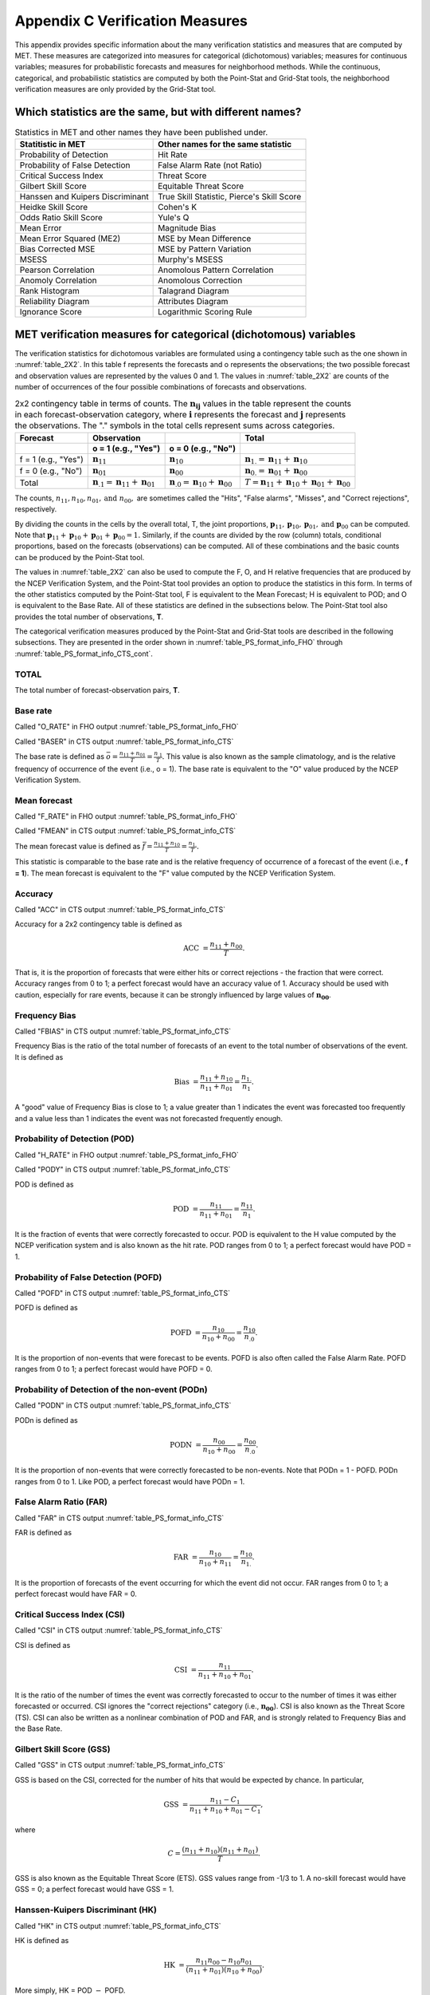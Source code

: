.. _appendixC:

Appendix C Verification Measures
================================

This appendix provides specific information about the many verification statistics and measures that are computed by MET. These measures are categorized into measures for categorical (dichotomous) variables; measures for continuous variables; measures for probabilistic forecasts and measures for neighborhood methods. While the continuous, categorical, and probabilistic statistics are computed by both the Point-Stat and Grid-Stat tools, the neighborhood verification measures are only provided by the Grid-Stat tool.


Which statistics are the same, but with different names?
________________________________________________________

.. list-table:: Statistics in MET and other names they have been published under.
  :widths: auto
  :header-rows: 1

  * - Statitistic in MET
    - Other names for the same statistic
  * - Probability of Detection
    - Hit Rate
  * - Probability of False Detection
    - False Alarm Rate (not Ratio)
  * - Critical Success Index
    - Threat Score
  * - Gilbert Skill Score
    - Equitable Threat Score
  * - Hanssen and Kuipers Discriminant
    - True Skill Statistic, Pierce's Skill Score
  * - Heidke Skill Score
    - Cohen's K
  * - Odds Ratio Skill Score
    - Yule's Q
  * - Mean Error
    - Magnitude Bias
  * - Mean Error Squared (ME2)
    - MSE by Mean Difference
  * - Bias Corrected MSE
    - MSE by Pattern Variation
  * - MSESS
    - Murphy's MSESS
  * - Pearson Correlation
    - Anomolous Pattern Correlation
  * - Anomoly Correlation
    - Anomolous Correction
  * - Rank Histogram
    - Talagrand Diagram
  * - Reliability Diagram
    - Attributes Diagram
  * - Ignorance Score
    - Logarithmic Scoring Rule


.. _categorical variables:

MET verification measures for categorical (dichotomous) variables
_________________________________________________________________


The verification statistics for dichotomous variables are formulated using a contingency table such as the one shown in :numref:`table_2X2`. In this table f represents the forecasts and o represents the observations; the two possible forecast and observation values are represented by the values 0 and 1. The values in :numref:`table_2X2` are counts of the number of occurrences of the four possible combinations of forecasts and observations. 

.. _table_2X2:

.. list-table:: 2x2 contingency table in terms of counts. The :math:`\mathbf{n}_\mathbf{ij}` values in the table represent the counts in each forecast-observation category, where :math:`\mathbf{i}` represents the forecast and :math:`\mathbf{j}` represents the observations. The "." symbols in the total cells represent sums across categories.
  :widths: auto
  :header-rows: 2

  * - Forecast
    - Observation
    -
    - Total
  * -
    - o = 1 (e.g., "Yes")
    - o = 0 (e.g., "No")
    -
  * - f = 1 (e.g., "Yes")
    - :math:`\mathbf{n}_{11}`
    - :math:`\mathbf{n}_{10}`
    - :math:`\mathbf{n}_{1.} = \mathbf{n}_{11} + \mathbf{n}_{10}`
  * - f = 0 (e.g., "No")
    - :math:`\mathbf{n}_{01}`
    - :math:`\mathbf{n}_{00}`
    - :math:`\mathbf{n}_{0.} = \mathbf{n}_{01} + \mathbf{n}_{00}`
  * - Total
    - :math:`\mathbf{n}_{.1} = \mathbf{n}_{11} + \mathbf{n}_{01}`
    - :math:`\mathbf{n}_{.0} = \mathbf{n}_{10} + \mathbf{n}_{00}`
    - :math:`T = \mathbf{n}_{11} + \mathbf{n}_{10} + \mathbf{n}_{01} + \mathbf{n}_{00}`


The counts, :math:`n_{11}, n_{10}, n_{01}, \text{and } n_{00},` are sometimes called the "Hits", "False alarms", "Misses", and "Correct rejections", respectively. 

By dividing the counts in the cells by the overall total, T, the joint proportions, :math:`\mathbf{p}_{11}, \mathbf{p}_{10}, \mathbf{p}_{01}, \text{and } \mathbf{p}_{00}` can be computed. Note that :math:`\mathbf{p}_{11} + \mathbf{p}_{10} + \mathbf{p}_{01} + \mathbf{p}_{00} = 1.` Similarly, if the counts are divided by the row (column) totals, conditional proportions, based on the forecasts (observations) can be computed. All of these combinations and the basic counts can be produced by the Point-Stat tool.

The values in :numref:`table_2X2` can also be used to compute the F, O, and H relative frequencies that are produced by the NCEP Verification System, and the Point-Stat tool provides an option to produce the statistics in this form. In terms of the other statistics computed by the Point-Stat tool, F is equivalent to the Mean Forecast; H is equivalent to POD; and O is equivalent to the Base Rate. All of these statistics are defined in the subsections below. The Point-Stat tool also provides the total number of observations, **T**.

The categorical verification measures produced by the Point-Stat and Grid-Stat tools are described in the following subsections. They are presented in the order shown in :numref:`table_PS_format_info_FHO` through :numref:`table_PS_format_info_CTS_cont`.

TOTAL
~~~~~

The total number of forecast-observation pairs, **T**.

Base rate
~~~~~~~~~

Called "O_RATE" in FHO output :numref:`table_PS_format_info_FHO`

Called "BASER" in CTS output :numref:`table_PS_format_info_CTS`

The base rate is defined as :math:`\bar{o} = \frac{n_{11} + n_{01}}{T} = \frac{n_{.1}}{T}.` This value is also known as the sample climatology, and is the relative frequency of occurrence of the event (i.e., o = 1). The base rate is equivalent to the "O" value produced by the NCEP Verification System.

Mean forecast
~~~~~~~~~~~~~

Called "F_RATE" in FHO output :numref:`table_PS_format_info_FHO`

Called "FMEAN" in CTS output :numref:`table_PS_format_info_CTS`

The mean forecast value is defined as :math:`\bar{f} = \frac{n_{11} + n_{10}}{T} = \frac{n_{1.}}{T}.`

This statistic is comparable to the base rate and is the relative frequency of occurrence of a forecast of the event (i.e., **f = 1**). The mean forecast is equivalent to the "F" value computed by the NCEP Verification System.

Accuracy
~~~~~~~~

Called "ACC" in CTS output :numref:`table_PS_format_info_CTS`

Accuracy for a 2x2 contingency table is defined as 

.. math:: \text{ACC } = \frac{n_{11} + n_{00}}{T}.

That is, it is the proportion of forecasts that were either hits or correct rejections - the fraction that were correct. Accuracy ranges from 0 to 1; a perfect forecast would have an accuracy value of 1. Accuracy should be used with caution, especially for rare events, because it can be strongly influenced by large values of :math:`\mathbf{n_{00}}`.

Frequency Bias
~~~~~~~~~~~~~~

Called "FBIAS" in CTS output :numref:`table_PS_format_info_CTS`

Frequency Bias is the ratio of the total number of forecasts of an event to the total number of observations of the event. It is defined as

.. math:: \text{Bias } = \frac{n_{11} + n_{10}}{n_{11} + n_{01}} = \frac{n_{1.}}{n_1}.

A "good" value of Frequency Bias is close to 1; a value greater than 1 indicates the event was forecasted too frequently and a value less than 1 indicates the event was not forecasted frequently enough.

Probability of Detection (POD)
~~~~~~~~~~~~~~~~~~~~~~~~~~~~~~

Called "H_RATE" in FHO output :numref:`table_PS_format_info_FHO`

Called "PODY" in CTS output :numref:`table_PS_format_info_CTS`

POD is defined as 

.. math:: \text{POD } = \frac{n_{11}}{n_{11} + n_{01}} = \frac{n_{11}}{n_1}.


It is the fraction of events that were correctly forecasted to occur. POD is equivalent to the H value computed by the NCEP verification system and is also known as the hit rate. POD ranges from 0 to 1; a perfect forecast would have POD = 1.

Probability of False Detection (POFD)
~~~~~~~~~~~~~~~~~~~~~~~~~~~~~~~~~~~~~

Called "POFD" in CTS output :numref:`table_PS_format_info_CTS`

POFD is defined as 

.. math:: \text{POFD } = \frac{n_{10}}{n_{10} + n_{00}} = \frac{n_{10}}{n_{.0}}.


It is the proportion of non-events that were forecast to be events. POFD is also often called the False Alarm Rate. POFD ranges from 0 to 1; a perfect forecast would have POFD = 0.

Probability of Detection of the non-event (PODn)
~~~~~~~~~~~~~~~~~~~~~~~~~~~~~~~~~~~~~~~~~~~~~~~~

Called "PODN" in CTS output :numref:`table_PS_format_info_CTS`

PODn is defined as 

.. math:: \text{PODN } = \frac{n_{00}}{n_{10} + n_{00}} = \frac{n_{00}}{n_{.0}}.

It is the proportion of non-events that were correctly forecasted to be non-events. Note that PODn = 1 - POFD. PODn ranges from 0 to 1. Like POD, a perfect forecast would have PODn = 1.

False Alarm Ratio (FAR)
~~~~~~~~~~~~~~~~~~~~~~~

Called "FAR" in CTS output :numref:`table_PS_format_info_CTS`

FAR is defined as 

.. math:: \text{FAR } = \frac{n_{10}}{n_{10} + n_{11}} = \frac{n_{10}}{n_{1.}}.

It is the proportion of forecasts of the event occurring for which the event did not occur. FAR ranges from 0 to 1; a perfect forecast would have FAR = 0.

Critical Success Index (CSI)
~~~~~~~~~~~~~~~~~~~~~~~~~~~~

Called "CSI" in CTS output :numref:`table_PS_format_info_CTS`

CSI is defined as 

.. math:: \text{CSI } = \frac{n_{11}}{n_{11} + n_{10} + n_{01}}.

It is the ratio of the number of times the event was correctly forecasted to occur to the number of times it was either forecasted or occurred. CSI ignores the "correct rejections" category (i.e., :math:`\mathbf{n_{00}}`). CSI is also known as the Threat Score (TS). CSI can also be written as a nonlinear combination of POD and FAR, and is strongly related to Frequency Bias and the Base Rate.

Gilbert Skill Score (GSS)
~~~~~~~~~~~~~~~~~~~~~~~~~

Called "GSS" in CTS output :numref:`table_PS_format_info_CTS`

GSS is based on the CSI, corrected for the number of hits that would be expected by chance. In particular, 

.. math:: \text{GSS } = \frac{n_{11} - C_1}{n_{11} + n_{10} + n_{01} - C_1},

where

.. math:: C = \frac{(n_{11} + n_{10}) (n_{11} + n_{01})}{T}.

GSS is also known as the Equitable Threat Score (ETS). GSS values range from -1/3 to 1. A no-skill forecast would have GSS = 0; a perfect forecast would have GSS = 1.

Hanssen-Kuipers Discriminant (HK)
~~~~~~~~~~~~~~~~~~~~~~~~~~~~~~~~~~

Called "HK" in CTS output :numref:`table_PS_format_info_CTS`

HK is defined as 

.. math:: \text{HK } = \frac{n_{11} n_{00} - n_{10} n_{01}}{(n_{11} + n_{01}) (n_{10} + n_{00})}.

More simply, HK = POD :math:`-` POFD.

HK is also known as the True Skill Statistic (TSS) and less commonly (although perhaps more properly) as the Peirce Skill Score. HK measures the ability of the forecast to discriminate between (or correctly classify) events and non-events. HK values range between -1 and 1. A value of 0 indicates no skill; a perfect forecast would have HK = 1.

Heidke Skill Score (HSS)
~~~~~~~~~~~~~~~~~~~~~~~~

Called "HSS" in CTS output :numref:`table_PS_format_info_CTS`

HSS is a skill score based on Accuracy, where the Accuracy is corrected by the number of correct forecasts that would be expected by chance. In particular, 

.. math:: \text{HSS } = \frac{n_{11} + n_{00} - C_2}{T - C_2},

where

.. math:: C_2 = \frac{(n_{11} + n_{10}) (n_{11} + n_{01}) + (n_{01} + n_{00}) (n_{10} + n_{00})}{T}.

HSS can range from minus infinity to 1. A perfect forecast would have HSS = 1.

Odds Ratio (OR)
~~~~~~~~~~~~~~~

Called "ODDS" in CTS output :numref:`table_PS_format_info_CTS`

OR measures the ratio of the odds of a forecast of the event being correct to the odds of a forecast of the event being wrong. OR is defined as 

.. math:: \text{OR } = \frac{n_{11} \times n_{00}}{n_{10} \times n_{01}} = \frac{(\frac{\text{POD}}{1 - \text{POD}})}{(\frac{\text{POFD}}{1 - \text{POFD}})}.

OR can range from 0 to :math:`\infty`. A perfect forecast would have a value of OR = infinity. OR is often expressed as the log Odds Ratio or as the Odds Ratio Skill Score (:ref:`Stephenson 2000 <Stephenson-2000>`).

Logarithm of the Odds Ratio (LODDS)
~~~~~~~~~~~~~~~~~~~~~~~~~~~~~~~~~~~

Called "LODDS" in CTS output :numref:`table_PS_format_info_CTS`

LODDS transforms the odds ratio via the logarithm, which tends to normalize the statistic for rare events (:ref:`Stephenson 2000 <Stephenson-2000>`). However, it can take values of :math:`\pm\infty` when any of the contingency table counts is 0. LODDS is defined as :math:`\text{LODDS} = ln(OR)`.

Odds Ratio Skill Score (ORSS)
~~~~~~~~~~~~~~~~~~~~~~~~~~~~~

Called "ORSS" in CTS output :numref:`table_PS_format_info_CTS`

ORSS is a skill score based on the odds ratio. ORSS is defined as 

.. math:: \text{ORSS } = \frac{OR - 1}{OR + 1}.

ORSS is sometime also referred to as Yule's Q. (:ref:`Stephenson 2000 <Stephenson-2000>`).

Extreme Dependency Score (EDS)
~~~~~~~~~~~~~~~~~~~~~~~~~~~~~~

Called "EDS" in CTS output :numref:`table_PS_format_info_CTS`

The extreme dependency score measures the association between forecast and observed rare events. EDS is defined as

.. math:: \text{EDS } = \frac{2 ln(\frac{n_{11} + n_{01}}{T})}{ln(\frac{n_{11}}{T})} - 1.

EDS can range from -1 to 1, with 0 representing no skill. A perfect forecast would have a value of EDS = 1. EDS is independent of bias, so should be presented along with the frequency bias statistic (:ref:`Stephenson et al, 2008 <Stephenson-2008>`).

Extreme Dependency Index (EDI)
~~~~~~~~~~~~~~~~~~~~~~~~~~~~~~

Called "EDI" in CTS output :numref:`table_PS_format_info_CTS`

The extreme dependency index measures the association between forecast and observed rare events. EDI is defined as

.. math:: \text{EDI } = \frac{\log F - \log H}{\log F + \log H},

where *H* and *F* are the Hit Rate and False Alarm Rate, respectively. 

EDI can range from :math:`-\infty` to 1, with 0 representing no skill. A perfect forecast would have a value of EDI = 1 (:ref:`Ferro and Stephenson, 2011 <Stephenson-2008>`).

Symmetric Extreme Dependency Score (SEDS)
~~~~~~~~~~~~~~~~~~~~~~~~~~~~~~~~~~~~~~~~~

Called "SEDS" in CTS output :numref:`table_PS_format_info_CTS`

The symmetric extreme dependency score measures the association between forecast and observed rare events. SEDS is defined as 

.. math:: \text{SEDS } = \frac{2 \ln [\frac{(n_{11} + n_{01}) (n_{11} + n_{10})}{T^2}]}{\ln (\frac{n_{11}}{T})} - 1.

SEDS can range from :math:`-\infty` to 1, with 0 representing no skill. A perfect forecast would have a value of SEDS = 1 (:ref:`Ferro and Stephenson, 2011 <Stephenson-2008>`).

Symmetric Extremal Dependency Index (SEDI)
~~~~~~~~~~~~~~~~~~~~~~~~~~~~~~~~~~~~~~~~~~

Called "SEDI" in CTS output :numref:`table_PS_format_info_CTS`

The symmetric extremal dependency index measures the association between forecast and observed rare events. SEDI is defined as 

.. math:: \text{SEDI } = \frac{\ln F - \ln H + \ln (1 - H) - \ln (1 - F)}{\ln F + \ln H + \ln (1 - H) + \ln (1 - F)}, 

where :math:`H = \frac{n_{11}}{n_{11} + n_{01}}` and :math:`F = \frac{n_{10}}{n_{00} + n_{10}}` are the Hit Rate and False Alarm Rate, respectively. 

SEDI can range from :math:`-\infty` to 1, with 0 representing no skill. A perfect forecast would have a value of SEDI = 1. SEDI approaches 1 only as the forecast approaches perfection (:ref:`Ferro and Stephenson, 2011 <Stephenson-2008>`).

Bias Adjusted Gilbert Skill Score (GSS)
~~~~~~~~~~~~~~~~~~~~~~~~~~~~~~~~~~~~~~~

Called "BAGSS" in CTS output :numref:`table_PS_format_info_CTS`

BAGSS is based on the GSS, but is corrected as much as possible for forecast bias (:ref:`Brill and Mesinger, 2009<Brill-2009>`).

Economic Cost Loss Relative Value (ECLV)
~~~~~~~~~~~~~~~~~~~~~~~~~~~~~~~~~~~~~~~~

Included in ECLV output :numref:`table_PS_format_info_ECLV`

The Economic Cost Loss Relative Value (ECLV) applies a weighting to the contingency table counts to determine the relative value of a forecast based on user-specific information. The cost is incurred to protect against an undesirable outcome, whether that outcome occurs or not. No cost is incurred if no protection is undertaken. Then, if the event occurs, the user sustains a loss. If the event does not occur, there is neither a cost nor a loss. The maximum forecast value is achieved when the cost/loss ratio equals the climatological probability. When this occurs, the ECLV is equal to the Hanssen and Kuipers discriminant. The Economic Cost Loss Relative Value is defined differently depending on whether the cost / loss ratio is lower than the base rate or higher. The ECLV is a function of the cost / loss ratio (cl), the hit rate (h), the false alarm rate (f), the miss rate (m), and the base rate (b).

For cost / loss ratio below the base rate, the ECLV is defined as: 

.. math:: \text{ECLV } = \frac{(cl \ast (h + f - 1)) + m}{cl \ast (b - 1)}.

For cost / loss ratio above the base rate, the ECLV is defined as: 

.. math:: \text{ECLV } = \frac{(cl \ast (h + f)) + m - b}{b \ast (cl - 1)}.

MET verification measures for continuous variables
__________________________________________________

For continuous variables, many verification measures are based on the forecast error (i.e., **f - o**). However, it also is of interest to investigate characteristics of the forecasts, and the observations, as well as their relationship. These concepts are consistent with the general framework for verification outlined by :ref:`Murphy and Winkler (1987) <Murphy-1987>`. The statistics produced by MET for continuous forecasts represent this philosophy of verification, which focuses on a variety of aspects of performance rather than a single measure.

The verification measures currently evaluated by the Point-Stat tool are defined and described in the subsections below. In these definitions, **f** represents the forecasts, **o** represents the observation, and **n** is the number of forecast-observation pairs.

Mean forecast
~~~~~~~~~~~~~

Called "FBAR" in CNT output :numref:`table_PS_format_info_CNT`

Called "FBAR" in SL1L2 output :numref:`table_PS_format_info_SL1L2`

The sample mean forecast, FBAR, is defined as :math:`\bar{f} = \frac{1}{n} \sum_{i=1}^{n} f_i`.

Mean observation
~~~~~~~~~~~~~~~~

Called "OBAR" in CNT output :numref:`table_PS_format_info_CNT`

Called "OBAR" in SL1L2 output :numref:`table_PS_format_info_SL1L2`

The sample mean observation is defined as :math:`\bar{o} = \frac{1}{n} \sum_{i=1}^{n} o_i`.

Forecast standard deviation
~~~~~~~~~~~~~~~~~~~~~~~~~~~

Called "FSTDEV" in CNT output :numref:`table_PS_format_info_CNT`

The sample variance of the forecasts is defined as 

.. math:: s_f^2 = \frac{1}{T - 1} \sum_{i=1}^T (f_i - \bar{f})^2 .

The forecast standard deviation is defined as :math:`s_f = \sqrt{s_f^2}`.

Observation standard deviation
~~~~~~~~~~~~~~~~~~~~~~~~~~~~~~

Called "OSTDEV" in CNT output :numref:`table_PS_format_info_CNT`

The sample variance of the observations is defined as 

.. math:: s_o^2 = \frac{1}{T-1} \sum_{i=1}^T (o_i - \bar{o})^2 .

The observed standard deviation is defined as :math:`s_o = \sqrt{s_o^2}`.

Pearson Correlation Coefficient
~~~~~~~~~~~~~~~~~~~~~~~~~~~~~~~

Called "PR_CORR" in CNT output :numref:`table_PS_format_info_CNT`

The Pearson correlation coefficient, **r**, measures the strength of linear association between the forecasts and observations. The Pearson correlation coefficient is defined as: 

.. math:: r = \frac{\sum_{i=1}^T (f_i - \bar{f})(o_i - \bar{o})}{\sqrt{\sum(f_i - \bar{f})^2} \sqrt{\sum(o_i - \bar{o})^2 }}

**r** can range between -1 and 1; a value of 1 indicates perfect correlation and a value of -1 indicates perfect negative correlation. A value of 0 indicates that the forecasts and observations are not correlated. 

Spearman rank correlation coefficient :math:`(\rho_{s})`
~~~~~~~~~~~~~~~~~~~~~~~~~~~~~~~~~~~~~~~~~~~~~~~~~~~~~~~~

Called "SP_CORR" in CNT :numref:`table_PS_format_info_CNT`

The Spearman rank correlation coefficient (:math:`\rho_{s}`) is a robust measure of association that is based on the ranks of the forecast and observed values rather than the actual values. That is, the forecast and observed samples are ordered from smallest to largest and rank values (from 1 to **n**, where **n** is the total number of pairs) are assigned. The pairs of forecast-observed ranks are then used to compute a correlation coefficient, analogous to the Pearson correlation coefficient, **r**.

A simpler formulation of the Spearman-rank correlation is based on differences between the each of the pairs of ranks (denoted as :math:`d_{i}`):

.. math:: \rho_{s} = \frac{6}{n(n^2 - 1)} \sum_{i=1}^n d_i^2

Like **r**, the Spearman rank correlation coefficient ranges between -1 and 1; a value of 1 indicates perfect correlation and a value of -1 indicates perfect negative correlation. A value of 0 indicates that the forecasts and observations are not correlated. 

Kendall's Tau statistic ( :math:`\tau`)
~~~~~~~~~~~~~~~~~~~~~~~~~~~~~~~~~~~~~~~

Called "KT_CORR" in CNT output :numref:`table_PS_format_info_CNT`

Kendall's Tau statistic ( :math:`\tau`) is a robust measure of the level of association between the forecast and observation pairs. It is defined as 

.. math:: \tau = \frac{N_C - N_D}{n(n - 1) / 2}

where :math:`N_C` is the number of "concordant" pairs and :math:`N_D` is the number of "discordant" pairs. Concordant pairs are identified by comparing each pair with all other pairs in the sample; this can be done most easily by ordering all of the ( :math:`f_{i}, o_{i}`) pairs according to :math:`f_{i}`, in which case the :math:`o_{i}` values won't necessarily be in order. The number of concordant matches of a particular pair with other pairs is computed by counting the number of pairs (with larger values) for which the value of :math:`o_i` for the current pair is exceeded (that is, pairs for which the values of **f** and **o** are both larger than the value for the current pair). Once this is done, :math:`N_C` is computed by summing the counts for all pairs. The total number of possible pairs is :math:`N_C`; thus, the number of discordant pairs is :math:`N_D`.

Like **r** and :math:`\rho_{s}`, Kendall's Tau ( :math:`\tau`) ranges between -1 and 1; a value of 1 indicates perfect association (concordance) and a value of -1 indicates perfect negative association. A value of 0 indicates that the forecasts and observations are not associated. 

Mean Error (ME)
~~~~~~~~~~~~~~~

Called "ME" in CNT output :numref:`table_PS_format_info_CNT`

The Mean Error, ME, is a measure of overall bias for continuous variables; in particular ME = Bias. It is defined as 

.. math:: \text{ME} = \frac{1}{n} \sum_{i=1}^n (f_i - o_i) = \bar{f} - \bar{o} .

A perfect forecast has ME = 0.

Mean Error Squared (ME2)
~~~~~~~~~~~~~~~~~~~~~~~~

Called "ME2" in CNT output :numref:`table_PS_format_info_CNT`

The Mean Error Squared, ME2, is provided to give a complete breakdown of MSE in terms of squared Bias plus estimated variance of the error, as detailed below in the section on BCMSE. It is defined as :math:`\text{ME2} = \text{ME}^2`.

A perfect forecast has ME2 = 0.

Multiplicative Bias
~~~~~~~~~~~~~~~~~~~

Called "MBIAS" in CNT output :numref:`table_PS_format_info_CNT`

Multiplicative bias is simply the ratio of the means of the forecasts and the observations: :math:`\text{MBIAS} = \bar{f} / \bar{o}`

Mean-squared error (MSE)
~~~~~~~~~~~~~~~~~~~~~~~~

Called "MSE" in CNT output :numref:`table_PS_format_info_CNT`

MSE measures the average squared error of the forecasts. Specifically, :math:`\text{MSE} = \frac{1}{n}\sum (f_{i} - o_{i})^{2}`.

Root-mean-squared error (RMSE)
~~~~~~~~~~~~~~~~~~~~~~~~~~~~~~

Called "RMSE" in CNT output :numref:`table_PS_format_info_CNT`

RMSE is simply the square root of the MSE, :math:`\text{RMSE} = \sqrt{\text{MSE}}`. 


Standard deviation of the error
~~~~~~~~~~~~~~~~~~~~~~~~~~~~~~~

Called "ESTDEV" in CNT output :numref:`table_PS_format_info_CNT`

Bias-Corrected MSE
~~~~~~~~~~~~~~~~~~

Called "BCMSE" in CNT output :numref:`table_PS_format_info_CNT`

MSE and RMSE are strongly impacted by large errors. They also are strongly impacted by large bias (ME) values. MSE and RMSE can range from 0 to infinity. A perfect forecast would have MSE = RMSE = 0.

MSE can be re-written as :math:`\text{MSE} = (\bar{f} - \bar{o})^{2} + s_{f}^{2} + s_{o}^{2} - 2s_{f} s_{o} r_{fo}`, where :math:`\bar{f} - \bar{o} = \text{ME}` and :math:`s_f^2 + s_o^2 - 2 s_f s_o r_{fo}` is the estimated variance of the error, :math:`s_{fo}^2`. Thus, :math:`\text{MSE} = \text{ME}^2 + s_{f-o}^2`. To understand the behavior of MSE, it is important to examine both of the terms of MSE, rather than examining MSE alone. Moreover, MSE can be strongly influenced by ME, as shown by this decomposition.

The standard deviation of the error, :math:`s_{f-o}`, is :math:`s_{f-o} = \sqrt{s_{f-o}^{2}} = \sqrt{s_{f}^{2} + s_{o}^{2} - 2 s_{f} s_{o} r_{fo}}`. 

Note that the square of the standard deviation of the error (ESTDEV2) is sometimes called the "Bias-corrected MSE" (BCMSE) because it removes the effect of overall bias from the forecast-observation squared differences.

Mean Absolute Error (MAE)
~~~~~~~~~~~~~~~~~~~~~~~~~

Called "MAE" in CNT output :numref:`table_PS_format_info_CNT`

The Mean Absolute Error (MAE) is defined as :math:`\text{MAE} = \frac{1}{n} \sum|f_{i} - o_{i}|`.

MAE is less influenced by large errors and also does not depend on the mean error. A perfect forecast would have MAE = 0.

Inter Quartile Range of the Errors (IQR)
~~~~~~~~~~~~~~~~~~~~~~~~~~~~~~~~~~~~~~~~

Called "IQR" in CNT output :numref:`table_PS_format_info_CNT`

The Inter Quartile Range of the Errors (IQR) is the difference between the 75th and 25th percentiles of the errors. It is defined as :math:`\text{IQR} = p_{75} (f_i - o_i) - p_{25} (f_i - o_i)`.

IQR is another estimate of spread, similar to standard error, but is less influenced by large errors and also does not depend on the mean error. A perfect forecast would have IQR = 0.

Median Absolute Deviation (MAD)
~~~~~~~~~~~~~~~~~~~~~~~~~~~~~~~

Called "MAD" in CNT output :numref:`table_PS_format_info_CNT`

The Median Absolute Deviation (MAD) is defined as :math:`\text{MAD} = \text{median}|f_i - o_i|`.

MAD is an estimate of spread, similar to standard error, but is less influenced by large errors and also does not depend on the mean error. A perfect forecast would have MAD = 0.

Mean Squared Error Skill Score
~~~~~~~~~~~~~~~~~~~~~~~~~~~~~~

Called "MSESS" in CNT output :numref:`table_PS_format_info_CNT`

The Mean Squared Error Skill Score is one minus the ratio of the forecast MSE to some reference MSE, usually climatology. It is sometimes referred to as Murphy's Mean Squared Error Skill Score.

.. math:: \text{MSESS} = 1 - \frac{\text{MSE}_f}{\text{MSE}_r}

Root-mean-squared Forecast Anomaly
~~~~~~~~~~~~~~~~~~~~~~~~~~~~~~~~~~

Called "RMSFA" in CNT output :numref:`table_PS_format_info_CNT`

RMSFA is the square root of the average squared forecast anomaly. Specifically, :math:`\text{RMSFA} = \sqrt{\frac{1}{n} \sum(f_{i} - c_{i})^2}`.

Root-mean-squared Observation Anomaly
~~~~~~~~~~~~~~~~~~~~~~~~~~~~~~~~~~~~~

Called "RMSOA" in CNT output :numref:`table_PS_format_info_CNT`

RMSOA is the square root of the average squared observation anomaly. Specifically, :math:`\text{RMSOA} = \sqrt{\frac{1}{n} \sum(o_{i} - c_{i})^2}`.

Percentiles of the errors
~~~~~~~~~~~~~~~~~~~~~~~~~
Called "E10", "E25", "E50", "E75", "E90" in CNT output :numref:`table_PS_format_info_CNT`

Percentiles of the errors provide more information about the distribution of errors than can be obtained from the mean and standard deviations of the errors. Percentiles are computed by ordering the errors from smallest to largest and computing the rank location of each percentile in the ordering, and matching the rank to the actual value. Percentiles can also be used to create box plots of the errors. In MET, the 0.10th, 0.25th, 0.50th, 0.75th, and 0.90th quantile values of the errors are computed.

Anomaly Correlation Coefficient
~~~~~~~~~~~~~~~~~~~~~~~~~~~~~~~

Called "ANOM_CORR" and "ANOM_CORR_UNCNTR" for centered and uncentered versions in CNT output :numref:`table_PS_format_info_CNT`

The anomaly correlation coefficient is equivalent to the Pearson correlation coefficient, except that both the forecasts and observations are first adjusted according to a climatology value. The anomaly is the difference between the individual forecast or observation and the typical situation, as measured by a climatology (**c**) of some variety. It measures the strength of linear association between the forecast anomalies and observed anomalies. The anomaly correlation coefficient is defined as: 

.. math:: \text{Anomaly Correlation} = \frac{\sum(f_i - c)(o_i - c)}{\sqrt{\sum(f_i - c)^2} \sqrt{\sum(o_i -c)^2}} .

The centered anomaly correlation coefficient (ANOM_CORR) which includes the mean error is defined as: 

.. math:: \text{ANOM_CORR } = \frac{ \bar{[(f - c) - \bar{(f - c)}][(a - c) - \bar{(a - c)}]}}{ \sqrt{ \bar{( (f - c) - \bar{(f - c)})^2} \bar{( (a - c) - \bar{(a - c)})^2}}}

The uncentered anomaly correlation coefficient (ANOM_CORR_UNCNTR) which does not include the mean errors is defined as: 

.. math:: \text{Anomaly Correlation Raw } = \frac{ \bar{(f - c)(a - c)}}{ \sqrt{\bar{(f - c)^2} \bar{(a - c)^2}}}

Anomaly correlation can range between -1 and 1; a value of 1 indicates perfect correlation and a value of -1 indicates perfect negative correlation. A value of 0 indicates that the forecast and observed anomalies are not correlated.

Partial Sums lines (SL1L2, SAL1L2, VL1L2, VAL1L2)
~~~~~~~~~~~~~~~~~~~~~~~~~~~~~~~~~~~~~~~~~~~~~~~~~

:numref:`table_PS_format_info_SL1L2`, :numref:`table_PS_format_info_SAL1L2`, :numref:`table_PS_format_info_VL1L2`, and :numref:`table_PS_format_info_VAL1L2`

The SL1L2, SAL1L2, VL1L2, and VAL1L2 line types are used to store data summaries (e.g. partial sums) that can later be accumulated into verification statistics. These are divided according to scalar or vector summaries (S or V). The climate anomaly values (A) can be stored in place of the actuals, which is just a re-centering of the values around the climatological average. L1 and L2 refer to the L1 and L2 norms, the distance metrics commonly referred to as the “city block” and “Euclidean” distances. The city block is the absolute value of a distance while the Euclidean distance is the square root of the squared distance.

The partial sums can be accumulated over individual cases to produce statistics for a longer period without any loss of information because these sums are *sufficient* for resulting statistics such as RMSE, bias, correlation coefficient, and MAE (:ref:`Mood et al, 1974 <Mood-1974>`). Thus, the individual errors need not be stored, all of the information relevant to calculation of statistics are contained in the sums. As an example, the sum of all data points and the sum of all squared data points (or equivalently, the sample mean and sample variance) are *jointly sufficient* for estimates of the Gaussian distribution mean and variance.

*Minimally sufficient* statistics are those that condense the data most, with no loss of information. Statistics based on L1 and L2 norms allow for good compression of information. Statistics based on other norms, such as order statistics, do not result in good compression of information. For this reason, statistics such as RMSE are often preferred to statistics such as the median absolute deviation. The partial sums are not sufficient for order statistics, such as the median or quartiles.

Scalar L1 and L2 values
~~~~~~~~~~~~~~~~~~~~~~~

Called "FBAR", "OBAR", "FOBAR", "FFBAR", and "OOBAR" in SL1L2 output :numref:`table_PS_format_info_SL1L2`

These statistics are simply the 1st and 2nd moments of the forecasts, observations and errors:

.. math:: \text{FBAR} = \text{Mean}(f) = \bar{f} = \frac{1}{n} \sum_{i=1}^n f_i

 \text{OBAR} = \text{Mean}(o) = \bar{o} = \frac{1}{n} \sum_{i=1}^n o_i

 \text{FOBAR} = \text{Mean}(fo) = \bar{fo} = \frac{1}{n} \sum_{i=1}^n f_i o_i

 \text{FFBAR} = \text{Mean}(f^2) = \bar{f}^2 = \frac{1}{n} \sum_{i=1}^n f_i^2

 \text{OOBAR} = \text{Mean}(o^2) = \bar{o}^2 = \frac{1}{n} \sum_{i=1}^n o_i^2

Some of the other statistics for continuous forecasts (e.g., RMSE) can be derived from these moments.

Scalar anomaly L1 and L2 values
~~~~~~~~~~~~~~~~~~~~~~~~~~~~~~~

Called "FABAR", "OABAR", "FOABAR", "FFABAR", "OOABAR" in SAL1L2 output :numref:`table_PS_format_info_SAL1L2`

Computation of these statistics requires a climatological value, c. These statistics are the 1st and 2nd moments of the scalar anomalies. The moments are defined as:

.. math:: \text{FABAR} = \text{Mean}(f - c) = \bar{f - c} = \frac{1}{n} \sum_{i=1}^n (f_i - c)

 \text{OABAR} = \text{Mean}(o - c) = \bar{o - c} = \frac{1}{n} \sum_{i=1}^n (o_i - c)

 \text{FOABAR} = \text{Mean}[(f - c)(o - c)] = \bar{(f - c)(o - c)} = \frac{1}{n} \sum_{i=1}^n (f_i - c)(o_i - c)

 \text{FFABAR} = \text{Mean}[(f - c)^2] = \bar{(f - c)}^2 = \frac{1}{n} \sum_{i=1}^n (f_i - c)^2

 \text{OOABAR} = \text{Mean}[(o - c)^2] = \bar{(o - c)}^2 = \frac{1}{n} \sum_{i=1}^n (o_i - c)^2

Vector L1 and L2 values
~~~~~~~~~~~~~~~~~~~~~~~

Called "UFBAR", "VFBAR", "UOBAR", "VOBAR", "UVFOBAR", "UVFFBAR", "UVOOBAR" in VL1L2 output :numref:`table_PS_format_info_VL1L2`

These statistics are the moments for wind vector values, where **u** is the E-W wind component and **v** is the N-S wind component ( :math:`u_f` is the forecast E-W wind component; :math:`u_o` is the observed E-W wind component; :math:`v_f` is the forecast N-S wind component; and :math:`v_o` is the observed N-S wind component). The following measures are computed:

.. math:: \text{UFBAR} = \text{Mean}(u_f) = \bar{u}_f = \frac{1}{n} \sum_{i=1}^n u_{fi}

 \text{VFBAR} = \text{Mean}(v_f) = \bar{v}_f = \frac{1}{n} \sum_{i=1}^n v_{fi}

 \text{UOBAR} = \text{Mean}(u_o) = \bar{u}_o = \frac{1}{n} \sum_{i=1}^n u_{oi}

 \text{VOBAR} = \text{Mean}(v_o) = \bar{v}_o = \frac{1}{n} \sum_{i=1}^n v_{oi}

 \text{UVFOBAR} = \text{Mean}(u_f u_o + v_f v_o) = \frac{1}{n} \sum_{i=1}^n (u_{fi} u_{oi} + v_{fi} v_{oi})

 \text{UVFFBAR} = \text{Mean}(u_f^2 + v_f^2) = \frac{1}{n} \sum_{i=1}^n (u_{fi}^2 + v_{fi}^2)

 \text{UVOOBAR} = \text{Mean}(u_o^2 + v_o^2) = \frac{1}{n} \sum_{i=1}^n (u_{oi}^2 + v_{oi}^2)

Vector anomaly L1 and L2 values
~~~~~~~~~~~~~~~~~~~~~~~~~~~~~~~

Called "UFABAR", "VFABAR", "UOABAR", "VOABAR", "UVFOABAR", "UVFFABAR", "UVOOABAR" in VAL1L2 output :numref:`table_PS_format_info_VAL1L2`

These statistics require climatological values for the wind vector components, :math:`u_c \text{ and } v_c`. The measures are defined below:

.. math:: \text{UFABAR} = \text{Mean}(u_f - u_c) = \frac{1}{n} \sum_{i=1}^n (u_{fi} - u_c)

 \text{VFBAR} = \text{Mean}(v_f - v_c) = \frac{1}{n} \sum_{i=1}^n (v_{fi} - v_c)

 \text{UOABAR} = \text{Mean}(u_o - u_c) = \frac{1}{n} \sum_{i=1}^n (u_{oi} - u_c)

 \text{VOABAR} = \text{Mean}(v_o - v_c) = \frac{1}{n} \sum_{i=1}^n (v_{oi} - v_c)

 \text{UVFOABAR} &= \text{Mean}[(u_f - u_c)(u_o - u_c) + (v_f - v_c)(v_o - v_c)] \\
                 &= \frac{1}{n} \sum_{i=1}^n (u_{fi} - u_c) + (u_{oi} - u_c) + (v_{fi} - v_c)(v_{oi} - v_c)

 \text{UVFFABAR} = \text{Mean}[(u_f - u_c)^2 + (v_f - v_c)^2] = \frac{1}{n} \sum_{i=1}^n ((u_{fi} - u_c)^2 + (v_{fi} - v_c)^2)

 \text{UVOOABAR} = \text{Mean}[(u_o - u_c)^2 + (v_o - v_c)^2] = \frac{1}{n} \sum_{i=1}^n ((u_{oi} - u_c)^2 + (v_{oi} - v_c)^2)

Gradient values
~~~~~~~~~~~~~~~

Called "TOTAL", "FGBAR", "OGBAR", "MGBAR", "EGBAR", "S1", "S1_OG", and "FGOG_RATIO" in GRAD output :numref:`table_GS_format_info_GRAD`

These statistics are only computed by the Grid_Stat tool and require vectors. Here :math:`\nabla` is the gradient operator, which in this applications signifies the difference between adjacent grid points in both the grid-x and grid-y directions. TOTAL is the count of grid locations used in the calculations. The remaining measures are defined below:

.. math:: \text{FGBAR} = \text{Mean}|\nabla f| = \frac{1}{n} \sum_{i=1}^n | \nabla f_i|

 \text{OGBAR} = \text{Mean}|\nabla o| = \frac{1}{n} \sum_{i=1}^n | \nabla o_i|

 \text{MGBAR} = \text{Max(FGBAR, OGBAR)}

 \text{EGBAR} = \text{Mean}|\nabla f - \nabla o| = \frac{1}{n} \sum_{i=1}^n | \nabla f_i - \nabla o_i|

 \text{S1} = 100 \frac{\sum_{i=1}^n (w_i (e_g))}{\sum_{i=1}^n (w_i (G_L))} ,

where the weights are applied at each grid location, with values assigned according to the weight option specified in the configuration file. The components of the :math:`S1` equation are as follows: 

.. math:: e_g = (| \frac{\delta}{\delta x}(f - o)| + | \frac{\delta}{\delta y}(f - o)|)

 G_L = \text{max}(| \frac{\delta f}{\delta x}|,| \frac{\delta o}{\delta x}|) + \text{max}(| \frac{\delta f}{\delta y}|,| \frac{\delta o}{\delta y}|)

 \text{S1_OG} = \frac{\text{EGBAR}}{\text{OGBAR}}

 \text{FGOG_RATIO} = \frac{\text{FGBAR}}{\text{OGBAR}}

MET verification measures for probabilistic forecasts
_____________________________________________________

The results of the probabilistic verification methods that are included in the Point-Stat, Grid-Stat, and Stat-Analysis tools are summarized using a variety of measures. MET treats probabilistic forecasts as categorical, divided into bins by user-defined thresholds between zero and one. For the categorical measures, if a forecast probability is specified in a formula, the mid-point value of the bin is used. These measures include the Brier Score (BS) with confidence bounds (:ref:`Bradley, 2008 <Bradley-2008>`); the joint distribution, calibration-refinement, likelihood-base rate (:ref:`Wilks, 2011 <Wilks-2011>`); and receiver operating characteristic information. Using these statistics, reliability and discrimination diagrams can be produced.

The verification statistics for probabilistic forecasts of dichotomous variables are formulated using a contingency table such as the one shown in :numref:`table_cont_table_counts`. In this table f represents the forecasts and o represents the observations; the two possible forecast and observation values are represented by the values 0 and 1. The values in :numref:`table_cont_table_counts` are counts of the number of occurrences of all possible combinations of forecasts and observations.

.. _table_cont_table_counts:

.. list-table::  2x2 contingency table in terms of counts. The :math:`\mathbf{n_{ij}}` values in the table represent the counts in each forecast-observation category, where **i** represents the forecast and **j** represents the observations. The "." symbols in the total cells represent sums across categories.
  :widths: auto
  :header-rows: 1

  * - Forecast
    - Observation
    -
    - Total
  * -  
    - **o = 1** (e.g., "Yes")
    - **o = 0** (e.g., "No")
    -
  * - :math:`p_1` = midpoint of (0 and threshold1)
    - :math:`n_{11}`
    - :math:`n_{10}`
    - :math:`n_{1.} = n_{11} + n_{10}`
  * - :math:`p_2` = midpoint of (threshold1 and threshold2)
    - :math:`n_{21}`
    - :math:`n_{20}`
    - :math:`n_{2.} = n_{21} + n_{20}`
  * - . . .
    - . . .
    - . . .
    - . . .
  * - :math:`p_j` = midpoint of (threshold **i** and 1)
    - **n**
    - :math:`n_{i0}`
    - :math:`n_j = n_{j1} + n_{j0}`
  * - Total
    - :math:`n_{.1} = \sum n_{i1}`
    - :math:`n_{.0} = \sum n_{i0}`
    - :math:`\mathbf{T} = \sum n_i`


Reliability
~~~~~~~~~~~

Called "RELIABILITY" in PSTD output :numref:`table_PS_format_info_PSTD`

A component of the Brier score. Reliability measures the average difference between forecast probability and average observed frequency. Ideally, this measure should be zero as larger numbers indicate larger differences. For example, on occasions when rain is forecast with 50% probability, it should actually rain half the time.

.. math:: \text{Reliability} = \frac{1}{T} \sum n_i (p_i - \bar{o}_i)^2

Resolution
~~~~~~~~~~
Called "RESOLUTION" in PSTD output :numref:`table_PS_format_info_PSTD`

A component of the Brier score that measures how well forecasts divide events into subsets with different outcomes. Larger values of resolution are best since it is desirable for event frequencies in the subsets to be different than the overall event frequency.

.. math:: \text{Resolution} = \frac{1}{T} n_{i.}(\bar{o}_i - \bar{o})^2

Uncertainty
~~~~~~~~~~~

Called "UNCERTAINTY" in PSTD output :numref:`table_PS_format_info_PSTD`

A component of the Brier score. For probabilistic forecasts, uncertainty is a function only of the frequency of the event. It does not depend on the forecasts, thus there is no ideal or better value. Note that uncertainty is equivalent to the variance of the event occurrence.

.. math:: \text{Uncertainty} = \frac{n_{.1}}{T}(1 - \frac{n_{.1}}{T})

Brier score
~~~~~~~~~~~

Called "BRIER" in PSTD output :numref:`table_PS_format_info_PSTD`

The Brier score is the mean squared probability error. In MET, the Brier Score (BS) is calculated from the **nx2** contingency table via the following equation:

.. math:: \text{BS} = \frac{1}{T} \sum_{i=1}^K [n_{i1} (1 - p_i)^2 + n_{i0} p_i^2]

The equation you will most often see in references uses the individual probability forecasts ( :math:`\rho_{i}`) and the corresponding observations ( :math:`o_{i}`), and is given as :math:`\text{BS} = \frac{1}{T}\sum (p_i - o_i)^2`. This equation is equivalent when the midpoints of the binned probability values are used as the :math:`p_i` . 

BS can be partitioned into three terms: (1) reliability, (2) resolution, and (3) uncertainty (:ref:`Murphy, 1987 <Murphy-1987>`).

.. math:: \text{BS} = \frac{1}{T} \sum_i (p_i - o_i)^2 = \frac{1}{T} \sum n_{i.} (p_i - \bar{o}_i)^2 - \frac{1}{T} \sum n_{i.} (\bar{o}_i - \bar{o})^2 + \bar{o}(1 - \bar{o})

This score is sensitive to the base rate or climatological frequency of the event. Forecasts of rare events can have a good BS without having any actual skill. Since Brier score is a measure of error, smaller values are better.

Brier Skill Score (BSS)
~~~~~~~~~~~~~~~~~~~~~~~

Called "BSS" and "BSS_SMPL" in PSTD output :numref:`table_PS_format_info_PSTD`

BSS is a skill score based on the Brier Scores of the forecast and a reference forecast, such as climatology. BSS is defined as 

.. math:: \text{BSS} = 1 - \frac{\text{BS}_{fcst}}{\text{BS}_{ref}}.

BSS is computed using the climatology specified in the configuration file while BSS_SMPL is computed using the sample climatology of the current set of observations.

OY_TP - Observed Yes Total Proportion
~~~~~~~~~~~~~~~~~~~~~~~~~~~~~~~~~~~~~

Called "OY_TP" in PJC output :numref:`table_PS_format_info_PJC`

This is the cell probability for row **i**, column **j=1** (observed event), a part of the joint distribution (:ref:`Wilks, 2011 <Wilks-2011>`). Along with ON_TP, this set of measures provides information about the joint distribution of forecasts and events. There are no ideal or better values.

.. math:: \text{OYTP}(i) = \frac{n_{i1}}{T} = \text{probability}(o_{i1})

ON_TP - Observed No Total Proportion
~~~~~~~~~~~~~~~~~~~~~~~~~~~~~~~~~~~~

Called "ON_TP" in PJC output :numref:`table_PS_format_info_PJC`

This is the cell probability for row **i**, column **j=0** (observed non-event), a part of the joint distribution (:ref:`Wilks, 2011 <Wilks-2011>`). Along with OY_TP, this set of measures provides information about the joint distribution of forecasts and events. There are no ideal or better values.

.. math:: \text{ONTP}(i) = \frac{n_{i0}}{T} = \text{probability}(o_{i0})

Calibration
~~~~~~~~~~~

Called "CALIBRATION" in PJC output :numref:`table_PS_format_info_PJC`

Calibration is the conditional probability of an event given each probability forecast category (i.e. each row in the **nx2** contingency table). This set of measures is paired with refinement in the calibration-refinement factorization discussed in :ref:`Wilks (2011) <Wilks-2011>`. A well-calibrated forecast will have calibration values that are near the forecast probability. For example, a 50% probability of precipitation should ideally have a calibration value of 0.5. If the calibration value is higher, then the probability has been underestimated, and vice versa.

.. math:: \text{Calibration}(i) = \frac{n_{i1}}{n_{1.}} = \text{probability}(o_1|p_i)

Refinement
~~~~~~~~~~

Called "REFINEMENT" in PJC output :numref:`table_PS_format_info_PJC`

The relative frequency associated with each forecast probability, sometimes called the marginal distribution or row probability. This measure ignores the event outcome, and simply provides information about the frequency of forecasts for each probability category. This set of measures is paired with the calibration measures in the calibration-refinement factorization discussed by :ref:`Wilks (2011) <Wilks-2011>`.

.. math:: \text{Refinement}(i) = \frac{n_{i.}}{T} = \text{probability}(p_i)

Likelihood
~~~~~~~~~~

Called "LIKELIHOOD" in PJC output :numref:`table_PS_format_info_PJC`

Likelihood is the conditional probability for each forecast category (row) given an event and a component of the likelihood-base rate factorization; see :ref:`Wilks (2011) <Wilks-2011>` for details. This set of measures considers the distribution of forecasts for only the cases when events occur. Thus, as the forecast probability increases, so should the likelihood. For example, 10% probability of precipitation forecasts should have a much smaller likelihood value than 90% probability of precipitation forecasts.

.. math:: \text{Likelihood}(i) = \frac{n_{i1}}{n_{.1}} = \text{probability}(p_i|o_1)

Likelihood values are also used to create "discrimination" plots that compare the distribution of forecast values for events to the distribution of forecast values for non-events. These plots show how well the forecasts categorize events and non-events. The distribution of forecast values for non-events can be derived from the POFD values computed by MET for the user-specified thresholds.

Base Rate
~~~~~~~~~

Called "BASER" in PJC output :numref:`table_PS_format_info_PJC`

This is the probability of an event for each forecast category :math:`p_i` (row), i.e. the conditional base rate. This set of measures is paired with likelihood in the likelihood-base rate factorization, see :ref:`Wilks (2011) <Wilks-2011>` for further information. This measure is calculated for each row of the contingency table. Ideally, the event should become more frequent as the probability forecast increases.

.. math:: \text{Base Rate}(i) = \frac{n_{i1}}{n_{i.}} = \text{probability}(o_{i1})

Reliability diagram
~~~~~~~~~~~~~~~~~~~

The reliability diagram is a plot of the observed frequency of events versus the forecast probability of those events, with the range of forecast probabilities divided into categories.

The ideal forecast (i.e., one with perfect reliability) has conditional observed probabilities that are equivalent to the forecast probability, on average. On a reliability plot, this equivalence is represented by the one-to-one line (the solid line in the figure below). So, better forecasts are closer to the diagonal line and worse ones are farther away. The distance of each point from the diagonal gives the conditional bias. Points that lie below the diagonal line indicate over-forecasting; in other words, the forecast probabilities are too large. The forecast probabilities are too low when the points lie above the line. The reliability diagram is conditioned on the forecasts so it is often used in combination with the ROC, which is conditioned on the observations, to provide a "complete" representation of the performance of probabilistic forecasts.

.. _appendixC-rel_diag:

.. figure:: figure/appendixC-rel_diag.jpg
	    
	    Example of Reliability Diagram

Receiver operating characteristic
~~~~~~~~~~~~~~~~~~~~~~~~~~~~~~~~~

MET produces hit rate (POD) and false alarm rate (POFD) values for each user-specified threshold. This information can be used to create a scatter plot of POFD vs. POD. When the points are connected, the plot is generally referred to as the receiver operating characteristic (ROC) curve (also called the "relative operating characteristic" curve). See the area under the ROC curve (AUC) entry for related information.

A ROC plot is shown for an example set of forecasts, with a solid line connecting the points for six user-specified thresholds (0.25, 0.35, 0.55, 0.65, 0.75, 0.85). The diagonal dashed line indicates no skill while the dash-dot line shows the ROC for a perfect forecast.

An ROC curve shows how well the forecast discriminates between two outcomes, so it is a measure of resolution. The ROC is invariant to linear transformations of the forecast, and is thus unaffected by bias. An unbiased (i.e., well-calibrated) forecast can have the same ROC as a biased forecast, though most would agree that an unbiased forecast is "better". Since the ROC is conditioned on the observations, it is often paired with the reliability diagram, which is conditioned on the forecasts. 

.. _appendixC-roc_example:

.. figure:: figure/appendixC-roc_example.jpg
	    
	    Example of ROC Curve

Area Under the ROC curve (AUC)
~~~~~~~~~~~~~~~~~~~~~~~~~~~~~~

Called "ROC_AUC" in PSTD output :numref:`table_PS_format_info_PSTD`

The area under the receiver operating characteristic (ROC) curve is often used as a single summary measure. A larger AUC is better. A perfect forecast has AUC=1. Though the minimum value is 0, an AUC of 0.5 indicates no skill.

The area under the curve can be estimated in a variety of ways. In MET, the simplest trapezoid method is used to calculate the area. AUC is calculated from the series of hit rate (POD) and false alarm rate (POFD) values (see the ROC entry below) for each user-specified threshold.

.. math:: \text{AUC} = \frac{1}{2} \sum_{i=1}^{Nthresh} (\text{POD}_{i+1} + \text{POD}_i)(\text{POFD}_{i+1} - \text{POFD}_i)

.. _App_C-ensemble:

MET verification measures for ensemble forecasts
________________________________________________

CRPS
~~~~

Called "CRPS" in ECNT output :numref:`table_ES_header_info_es_out_ECNT`

The continuous ranked probability score (CRPS) is the integral, over all possible thresholds, of the Brier scores (:ref:`Gneiting et al, 2004 <Gneiting-2004>`). In MET, the CRPS calculation uses a normal distribution fit to the ensemble forecasts. In many cases, use of other distributions would be better.

WARNING: The normal distribution is probably a good fit for temperature and pressure, and possibly a not horrible fit for winds. However, the normal approximation will not work on most precipitation forecasts and may fail for many other atmospheric variables.

Closed form expressions for the CRPS are difficult to define when using data rather than distribution functions. However, if a normal distribution can be assumed, then the following equation gives the CRPS for each individual observation (denoted by a lowercase crps) and the corresponding distribution of forecasts.

.. math:: \text{crps}_i (N( \mu, \sigma^2),y) = \sigma ( \frac{y - \mu}{\sigma} (2 \Phi (\frac{y - \mu}{\sigma}) -1) + 2 \phi (\frac{y - \mu}{\sigma}) - \frac{1}{\sqrt{\pi}})

In this equation, the y represents the event threshold. The estimated mean and standard deviation of the ensemble forecasts ( :math:`\mu \text{ and } \sigma`) are used as the parameters of the normal distribution. The values of the normal distribution are represented by the probability density function (PDF) denoted by :math:`\phi` and the cumulative distribution function (CDF), denoted in the above equation by :math:`\phi`. 

The overall CRPS is calculated as the average of the individual measures. In equation form: :math:`\text{CRPS} = \text{average(crps) } = \frac{1}{N} \sum_i^N \text{crps}_i`.

The score can be interpreted as a continuous version of the mean absolute error (MAE). Thus, the score is negatively oriented, so smaller is better. Further, similar to MAE, bias will inflate the CRPS. Thus, bias should also be calculated and considered when judging forecast quality using CRPS.

CRPS Skill Score
~~~~~~~~~~~~~~~~

Called "CRPSS" in ECNT output :numref:`table_ES_header_info_es_out_ECNT`

The continuous ranked probability skill score (CRPSS) is similar to the MSESS and the BSS, in that it compares its namesake score to that of a reference forecast to produce a positively oriented score between 0 and 1.

.. math:: \text{CRPSS} = 1 - \frac{\text{CRPS}_{fcst}}{ \text{CRPS}_{ref}}

IGN
~~~

Called "IGN" in ECNT output :numref:`table_ES_header_info_es_out_ECNT`

The ignorance score (IGN) is the negative logarithm of a predictive probability density function (:ref:`Gneiting et al, 2004 <Gneiting-2004>`). In MET, the IGN is calculated based on a normal approximation to the forecast distribution (i.e. a normal pdf is fit to the forecast values). This approximation may not be valid, especially for discontinuous forecasts like precipitation, and also for very skewed forecasts. For a single normal distribution **N** with parameters :math:`\mu \text{ and } \sigma`, the ignorance score is

.. math:: \text{ign} (N( \mu, \sigma),y) = \frac{1}{2} \ln (2 \pi \sigma^2 ) + \frac{(y - \mu)^2}{\sigma^2}.

Accumulation of the ignorance score for many forecasts is via the average of individual ignorance scores. This average ignorance score is the value output by the MET software. Like many error statistics, the IGN is negatively oriented, so smaller numbers indicate better forecasts.

PIT
~~~

Called "PIT" in ORANK output :numref:`table_ES_header_info_es_out_ORANK`

The probability integral transform (PIT) is the analog of the rank histogram for a probability distribution forecast (:ref:`Dawid, 1984 <Dawid-1984>`). Its interpretation is the same as that of the verification rank histogram: Calibrated probabilistic forecasts yield PIT histograms that are flat, or uniform. Under-dispersed (not enough spread in the ensemble) forecasts have U-shaped PIT histograms while over-dispersed forecasts have bell-shaped histograms. In MET, the PIT calculation uses a normal distribution fit to the ensemble forecasts. In many cases, use of other distributions would be better.

RANK
~~~~

Called "RANK" in ORANK output :numref:`table_ES_header_info_es_out_ORANK`

The rank of an observation, compared to all members of an ensemble forecast, is a measure of dispersion of the forecasts (:ref:`Hamill, 2001 <Hamill-2001>`). When ensemble forecasts possesses the same amount of variability as the corresponding observations, then the rank of the observation will follow a discrete uniform distribution. Thus, a rank histogram will be approximately flat.

The rank histogram does not provide information about the accuracy of ensemble forecasts. Further, examination of "rank" only makes sense for ensembles of a fixed size. Thus, if ensemble members are occasionally unavailable, the rank histogram should not be used. The PIT may be used instead.

SPREAD
~~~~~~

Called "SPREAD" in ECNT output :numref:`table_ES_header_info_es_out_ECNT`

Called "SPREAD" in ORANK output :numref:`table_ES_header_info_es_out_ORANK`

The ensemble spread for a single observation is the standard deviation of the ensemble member forecast values at that location. When verifying against point observations, these values are written to the SPREAD column of the Observation Rank (ORANK) line type. The ensemble spread for a spatial masking region is computed as the square root of the mean of the ensemble variance for all observations falling within that mask. These values are written to the SPREAD column of the Ensemble Continuous Statistics (ECNT) line type.

Note that prior to met-9.0.1, the ensemble spread of a spatial masking region was computed as the average of the spread values within that region. This algorithm was corrected in met-9.0.1 to average the ensemble variance values prior to computing the square root.

MET verification measures for neighborhood methods
__________________________________________________

The results of the neighborhood verification approaches that are included in the Grid-Stat tool are summarized using a variety of measures. These measures include the Fractions Skill Score (FSS) and the Fractions Brier Score (FBS). MET also computes traditional contingency table statistics for each combination of threshold and neighborhood window size.

The traditional contingency table statistics computed by the Grid-Stat neighborhood tool, and included in the NBRCTS output, are listed below:

* Base Rate (called "BASER" in :numref:`table_GS_format_info_NBRCTS`)

* Mean Forecast (called "FMEAN" in :numref:`table_GS_format_info_NBRCTS`)

* Accuracy (called "ACC" in :numref:`table_GS_format_info_NBRCTS`)

* Frequency Bias (called "FBIAS" in :numref:`table_GS_format_info_NBRCTS`)

* Probability of Detection (called "PODY" in :numref:`table_GS_format_info_NBRCTS`)

* Probability of Detection of the non-event (called "PODN" in :numref:`table_GS_format_info_NBRCTS`)

* Probability of False Detection (called "POFD" in :numref:`table_GS_format_info_NBRCTS`)

* False Alarm Ratio (called "FAR" in :numref:`table_GS_format_info_NBRCTS`)

* Critical Success Index (called "CSI" in :numref:`table_GS_format_info_NBRCTS`)

* Gilbert Skill Score (called "GSS" in :numref:`table_GS_format_info_NBRCTS`)

* Hanssen-Kuipers Discriminant (called "HK" in :numref:`table_GS_format_info_NBRCTS`)

* Heidke Skill Score (called "HSS" in :numref:`table_GS_format_info_NBRCTS`)

* Odds Ratio (called "ODDS" in :numref:`table_GS_format_info_NBRCTS`)

All of these measures are defined in :numref:`categorical variables`.

In addition to these standard statistics, the neighborhood analysis provides additional continuous measures, the Fractions Brier Score and the Fractions Skill Score. For reference, the Asymptotic Fractions Skill Score and Uniform Fractions Skill Score are also calculated. These measures are defined here, but are explained in much greater detail in :ref:`Ebert (2008) <Ebert-2008>` and :ref:`Roberts and Lean 2008 <Roberts-2008>`. Roberts and Lean (2008) also present an application of the methodology.

Fractions Brier Score
~~~~~~~~~~~~~~~~~~~~~

Called "FBS" in NBRCNT output :numref:`table_GS_format_info_NBRCNT`

The Fractions Brier Score (FBS) is defined as :math:`\text{FBS} = \frac{1}{N} \sum_N [\langle P_f\rangle_s - \langle P_o\rangle_s]^2`, where N is the number of neighborhoods; :math:`\langle P_{f} \rangle_{s}` is the proportion of grid boxes within a forecast neighborhood where the prescribed threshold was exceeded (i.e., the proportion of grid boxes that have forecast events); and :math:`\langle P_{o}\rangle_{s}` is the proportion of grid boxes within an observed neighborhood where the prescribed threshold was exceeded (i.e., the proportion of grid boxes that have observed events).

Fractions Skill Score
~~~~~~~~~~~~~~~~~~~~~

Called "FSS" in NBRCNT output :numref:`table_GS_format_info_NBRCNT`

The Fractions Skill Score (FSS) is defined as

.. math:: \text{FSS} = 1 - \frac{\text{FBS}}{\frac{1}{N} [\sum_N \langle P_f \rangle_s^2 + \sum_N \langle P_o \rangle_s^2 ]} , 

where the denominator represents the worst possible forecast (i.e., with no overlap between forecast and observed events). FSS ranges between 0 and 1, with 0 representing no overlap and 1 representing complete overlap between forecast and observed events, respectively.

Asymptotic Fractions Skill Score
~~~~~~~~~~~~~~~~~~~~~~~~~~~~~~~~

Called "AFSS" in NBRCNT output :numref:`table_GS_format_info_NBRCNT`

The Asymptotic Fractions Skill Score (AFSS) is a special case of the Fractions Skill score where the entire domain is used as the single neighborhood. This provides the user with information about the overall frequency bias of forecasts versus observations. The formula is the same as for FSS above, but with N=1 and the neighborhood size equal to the domain.

Uniform Fractions Skill Score
~~~~~~~~~~~~~~~~~~~~~~~~~~~~~

Called "UFSS" in NBRCNT output :numref:`table_GS_format_info_NBRCNT`

The Uniform Fractions Skill Score (UFSS) is a reference statistic for the Fractions Skill score based on a uniform distribution of the total observed events across the grid. UFSS represents the FSS that would be obtained at the grid scale from a forecast with a fraction/probability equal to the total observed event proportion at every point. The formula is :math:`UFSS = (1 + f_o)/2` (i.e., halfway between perfect skill and random forecast skill) where :math:`f_o` is the total observed event proportion (i.e. observation rate).

Forecast Rate
~~~~~~~~~~~~~

Called "F_rate" in NBRCNT output :numref:`table_GS_format_info_NBRCNT`

The overall proportion of grid points with forecast events to total grid points in the domain. The forecast rate will match the observation rate in unbiased forecasts.

Observation Rate
~~~~~~~~~~~~~~~~

Called "O_rate" in NBRCNT output :numref:`table_GS_format_info_NBRCNT`

The overall proportion of grid points with observed events to total grid points in the domain. The forecast rate will match the observation rate in unbiased forecasts. This quantity is sometimes referred to as the base rate.

.. _App_C-distance_maps:

MET verification measures for distance map methods
__________________________________________________

The distance map statistics include Baddeley's :math:`\Delta` Metric, a statistic which is a true mathematical metric. The definition of a mathematical metric is included below.

A mathematical metric, :math:`m(A,B)\geq 0`, must have the following three properties:

1. Identity: :math:`m(A,B)=0` if and only if :math:`A = B`.

2. Symmetry: :math:`m(A,B) = m(B,A)`

3. Triangle inequality: :math:`m(A,C) \leq m(A,B) + m(B,C)`

The first establishes that a perfect score is zero and that the only way to obtain a perfect score is if the two sets are identical according to the metric. The second requirement ensures that the order by which the two sets are evaluated will not change the result. The third property ensures that if *C* is closer to *A* than *B* is to *A*, then :math:`m(A,C) < m(A,B)`.

It has been argued in :ref:`Gilleland (2019) <Gilleland-2019>` that the second property of symmetry is not necessarily an important quality to have for a summary measure for verification purposes because lack of symmetry allows for information about false alarms and misses.

The results of the distance map verification approaches that are included in the Grid-Stat tool are summarized using a variety of measures. These measures include Baddeley's :math:`\Delta` Metric, the Hausdorff Distance, the Mean-error Distance, Pratt's Figure of Merit, and Zhu's Measure. Their equations are listed below.

Baddeley's :math:`\Delta` Metric and Hausdorff Distance
~~~~~~~~~~~~~~~~~~~~~~~~~~~~~~~~~~~~~~~~~~~~~~~~~~~~~~~

Called “BADDELEY” and “HAUSDORFF” in the DMAP output :numref:`table_GS_format_info_DMAP`

The Baddeley's :math:`\Delta` Metric is given by

.. math:: \Delta_{p,w} (A,B) = [ \frac{1}{N} \sum_{s \in D} | w(d(s,A)) - w(d(s,B))|]^{\frac{1}{P}}

where :math:`d(s,\cdot)` is the distance map for the respective event area, :math:`w(\cdot)` is an optional concave function (i.e., :math:`w( t + u) \leq w(t)+w(u))` that is strictly increasing at zero with :math:`w(t)=0` if and only if :math:`t=0`, *N* is the size of the domain, and *p* is a user chosen parameter for the :math:`L_{p}` norm. The default choice of :math:`p = 2` corresponds to a Euclidean average, :math:`p = 1` is a simple average of the difference in distance maps, and the limiting case of :math:`p= \infty` gives the maximum difference between the two distance maps and is called the Hausdorff distance, denoted as :math:`H(A,B)`, and is the metric that motivated the development of Baddeley’s :math:`\Delta` metric. A typical choice, and the only available with MET, for :math:`w(\cdot) \text{ is } w(t)= \min\{t,c\}`, where *c* is a user-chosen constant with :math:`c = \infty` meaning that :math:`w(\cdot)` is not applied. This choice of :math:`w(\cdot)` provides a cutoff for distances beyond the pre-specified amount given by *c*. 

In terms of distance maps, Baddeley’s :math:`\Delta` is the :math:`L_{p}` norm of the top left panel in :numref:`grid-stat_fig4` provided :math:`c= \infty`. If :math:`0<c< \infty`, then the distance maps in the bottom row of :numref:`grid-stat_fig3` would be replaced by *c* wherever they would otherwise exceed *c* before calculating their absolute differences in the top left panel of :numref:`grid-stat_fig4`. 

The range for BADDELEY and HAUSDORFF is 0 to infinity, with a score of 0 indicating a perfect forecast.

Mean-error Distance
~~~~~~~~~~~~~~~~~~~

Called “MED_FO”, “MED_OF”, “MED_MIN”, “MED_MAX”, and “MED_MEAN” in the DMAP output :numref:`table_GS_format_info_DMAP`

The mean-error distance (MED) is given by

.. math:: \text{MED }(A,B) = \frac{1}{n_B} \sum_{s \in B}d(x,A)

where :math:`n_{B}` is the number of non-zero grid points that fall in the event set *B*. That is, it is the average of the distance map for the event set *A* calculated only over those grid points that fall inside the event set *B*. It gives the average shortest-distance from every point in *B* to the nearest point in *A*.

Unlike Baddeley’s :math:`\Delta` metric, the MED is not a mathematical metric because it fails the symmetry property. However, if a metric is desired, then any of the following modifications, which are metrics, can be employed instead, and all are available through MET.

.. math:: min \text{MED}(A,B) = min( \text{MED}(A,B),\text{MED}(B,A))

 max \text{MED}(A,B) = max( \text{MED}(A,B), \text{MED}(B,A))

 mean \text{MED}(A,B) = \frac{1}{2}(\text{MED}(A,B) + \text{MED}(B,A))

From the distance map perspective, MED *(A,B)* is the average of the values in :numref:`grid-stat_fig4` (top right), and MED *(B,A)* is the average of the values in :numref:`grid-stat_fig4` (bottom left). Note that the average is only over the circular regions depicted in the figure. 

The range for MED is 0 to infinity, with a score of 0 indicating a perfect forecast.

Pratt's Figure of Merit
~~~~~~~~~~~~~~~~~~~~~~~

Called “FOM_FO”, “FOM_OF”, “FOM_MIN”, “FOM_MAX”, and “FOM_MEAN” in the DMAP output :numref:`table_GS_format_info_DMAP`

Pratt’s Figure of Merit (FOM) is given by

.. math:: \text{FOM }(A,B) = \frac{1}{max(n_A , n_B)} \sum_{s \in B} \frac{1}{1 + \alpha d(s,A)^2 }

where :math:`n_{A} \text{and } n_{B}` are the number of events within event areas *A* and *B*, respectively, :math:`d(s,A)` is the distance map related to the event area *A*, and :math:`\alpha` is a user-defined scaling constant. The default, and usual choice, is :math:`\alpha = \frac{1}{9}` when the distances of the distance map are normalized so that the smallest nonzero distance between grid point neighbors equals one. Clearly, FOM is not a metric because like MED, it is not symmetric. Like MED, MET computes the minimum, maximum, and average of FOM_FO and FOM_OF.

Note that :math:`d(s,A)` in the denominator is summed only over the grid squares falling within the event set *B*. That is, it represents the circular area in the top right panel of :numref:`grid-stat_fig4`. 

The range for FOM is 0 to 1, with a score of 1 indicating a perfect forecast.

Zhu's Measure
~~~~~~~~~~~~~

Called “ZHU_FO”, “ZHU_OF”, “ZHU_MIN”, “ZHU_MAX”, and “ZHU_MEAN” in the DMAP output :numref:`table_GS_format_info_DMAP`

Another measure incorporates the amount of actual overlap between the event sets across the fields in addition to the MED from above and was proposed by Zhu et al. (2011). Their main proposed measure was a comparative forecast performance measure of two competing forecasts against the same observation, which is not included here, but as defined is a true mathematical metric. They also proposed a similar measure of only the forecast against the observation, which is included in MET. It is simply

.. math:: Z(A,B) = \lambda \sqrt{ \frac{1}{N} \sum_{s \in D} (I_F (s) - I_O (s))^2} + (1 - \lambda ) \cdot \text{MED} (A,B)

where MED *(A,B)* is as in the Mean-error distance, *N* is the total number of grid squares as in Baddeley's :math:`\Delta` metric, :math:`I_{F}(s) ((I_{O}(s))` is the binary field derived from the forecast (observation), and :math:`\lambda` is a user-chosen weight. The first term is just the RMSE of the binary forecast and observed fields, so it measures the average amount of overlap of event areas where zero would be a perfect score. It is not a metric because of the MED in the second term. A user might choose different weights depending on whether they want to emphasize the overlap or the MED terms more, but generally equal weight :math:`(\lambda=\frac{1}{2})` is sufficient. In Zhu et al (2011), they actually only consider :math:`Z(F,O)` and not :math:`Z(O,F)`, but both are included in MET for the same reasons as argued with MED. Similar to MED, the average of these two directions (avg Z), as well as the min and max are also provided for convenience. 

The range for ZHU is 0 to infinity, with a score of 0 indicating a perfect forecast.

Calculating Percentiles
_______________________

Several of the MET tools make use of percentiles in one way or another. Percentiles can be used as part of the internal computations of a tool, or can be written out as elements of some of the standard verification statistics. There are several widely-used conventions for calculating percentiles however, so in this section we describe how percentiles are calculated in MET.

The explanation makes use of the *floor* function. The floor of a real number *x*, denoted :math:`\lfloor x \rfloor`, is defined to be the greatest integer :math:`\leq x`. For example, :math:`\lfloor 3.01 \rfloor = 3, \lfloor 3.99 \rfloor = 3, \lfloor -3.01 \rfloor = -4, \lfloor -3.99 \rfloor = -4`. These examples show that the floor function does *not* simply round its argument to the nearest integer. Note also that :math:`\lfloor x \rfloor = x` if and only if *x* is an integer.

Suppose now that we have a collection of *N* data points :math:`x_i \text{for } i = 0, 1, 2, \ldots, N - 1`. (Note that we're using the C/C++ convention here, where array indices start at zero by default.) We will assume that the data are sorted in increasing (strictly speaking, *nondecreasing*) order, so that :math:`i \leq j \text{ implies } x_i \leq x_j`. Suppose also that we wish to calculate the *t* percentile of the data, where :math:`0 \leq t < 1`. For example, :math:`t = 0.25` for the 25th percentile of the data. Define

.. math:: I = \lfloor (N - 1)t \rfloor

 \Delta = (N - 1)t - I

Then the value *p* of the percentile is 

.. math:: p = (1 - \Delta) x_I + \Delta x_{I+1}
